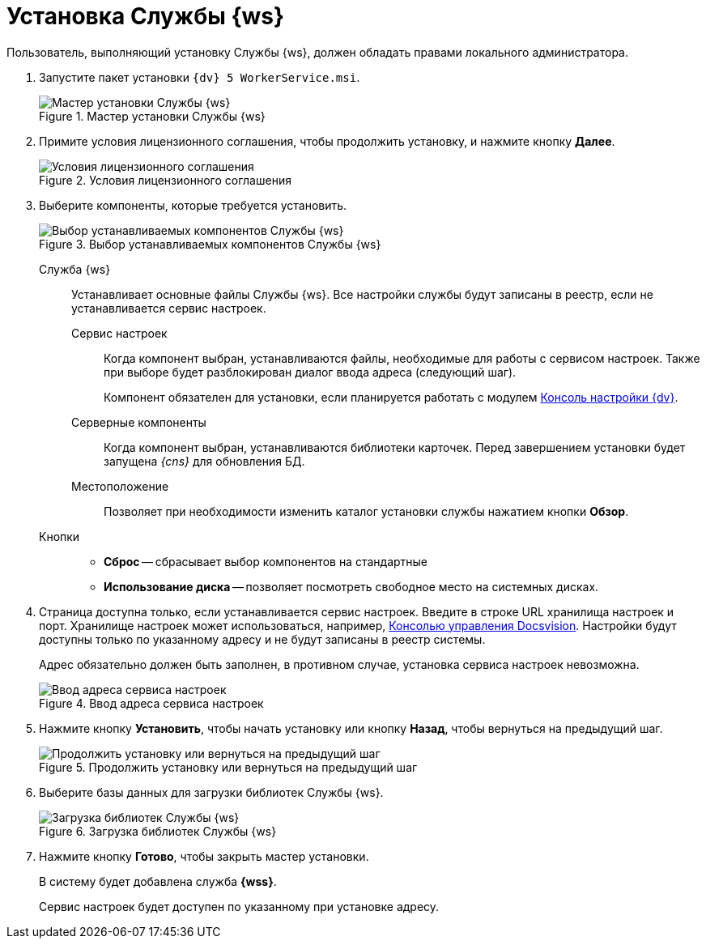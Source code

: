 = Установка Службы {ws}

Пользователь, выполняющий установку Службы {ws}, должен обладать правами локального администратора.

. Запустите пакет установки `{dv} 5 WorkerService.msi`.
+
.Мастер установки Службы {ws}
image::install-hello.png[Мастер установки Службы {ws}]
+
. Примите условия лицензионного соглашения, чтобы продолжить установку, и нажмите кнопку *Далее*.
+
.Условия лицензионного соглашения
image::install-license.png[Условия лицензионного соглашения]
+
. Выберите компоненты, которые требуется установить.
+
.Выбор устанавливаемых компонентов Службы {ws}
image::install-components.png[Выбор устанавливаемых компонентов Службы {ws}]
+
****
Служба {ws}::
Устанавливает основные файлы Службы {ws}. Все настройки службы будут записаны в реестр, если не устанавливается сервис настроек.

[#settings-storage]
Сервис настроек:::
Когда компонент выбран, устанавливаются файлы, необходимые для работы с сервисом настроек. Также при выборе будет разблокирован диалог ввода адреса (следующий шаг).
+
Компонент обязателен для установки, если планируется работать с модулем xref:webadmin::annotation.adoc[Консоль настройки {dv}].

Серверные компоненты:::
Когда компонент выбран, устанавливаются библиотеки карточек. Перед завершением установки будет запущена _{cns}_ для обновления БД.

Местоположение:::
Позволяет при необходимости изменить каталог установки службы нажатием кнопки *Обзор*.

Кнопки::
* *Сброс* -- сбрасывает выбор компонентов на стандартные
* *Использование диска* -- позволяет посмотреть свободное место на системных дисках.
****
+
. Страница доступна только, если устанавливается сервис настроек. Введите в строке URL хранилища настроек и порт. Хранилище настроек может использоваться, например, xref:5.5.1@webadmin::annotation.adoc[Консолью управления Docsvision]. Настройки будут доступны только по указанному адресу и не будут записаны в реестр системы.
+
Адрес обязательно должен быть заполнен, в противном случае, установка сервиса настроек невозможна.
+
.Ввод адреса сервиса настроек
image::install-enter-url.png[Ввод адреса сервиса настроек]
+
//tag::confirm[]
. Нажмите кнопку *Установить*, чтобы начать установку или кнопку *Назад*, чтобы вернуться на предыдущий шаг.
//end::confirm[]
+
.Продолжить установку или вернуться на предыдущий шаг
image::install-check.png[Продолжить установку или вернуться на предыдущий шаг]
+
. Выберите базы данных для загрузки библиотек Службы {ws}.
+
.Загрузка библиотек Службы {ws}
image::load-libs.png[Загрузка библиотек Службы {ws}]
+
//tag::finish[]
. Нажмите кнопку *Готово*, чтобы закрыть мастер установки.
//end::finish[]
+
****
В систему будет добавлена служба *{wss}*.

Сервис настроек будет доступен по указанному при установке адресу.
****
